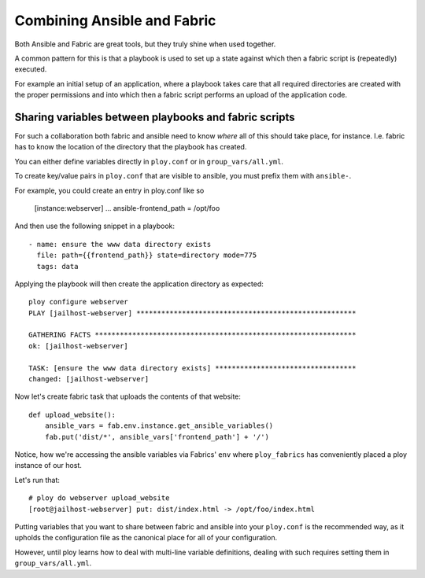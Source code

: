 Combining Ansible and Fabric
============================

Both Ansible and Fabric are great tools, but they truly shine when used together.

A common pattern for this is that a playbook is used to set up a state against which then a fabric script is (repeatedly) executed.

For example an initial setup of an application, where a playbook takes care that all required directories are created with the proper permissions and into which then a fabric script performs an upload of the application code.


Sharing variables between playbooks and fabric scripts
------------------------------------------------------

For such a collaboration both fabric and ansible need to know *where* all of this should take place, for instance. I.e. fabric has to know the location of the directory that the playbook has created.

You can either define variables directly in ``ploy.conf`` or in ``group_vars/all.yml``.

To create key/value pairs in ``ploy.conf`` that are visible to ansible, you must prefix them with ``ansible-``.


For example, you could create an entry in ploy.conf like so

    [instance:webserver]
    ...
    ansible-frontend_path = /opt/foo

And then use the following snippet in a playbook::

    - name: ensure the www data directory exists
      file: path={{frontend_path}} state=directory mode=775
      tags: data

Applying the playbook will then create the application directory as expected::

    ploy configure webserver
    PLAY [jailhost-webserver] ***************************************************** 

    GATHERING FACTS *************************************************************** 
    ok: [jailhost-webserver]

    TASK: [ensure the www data directory exists] ********************************** 
    changed: [jailhost-webserver]

Now let's create fabric task that uploads the contents of that website::

    def upload_website():
        ansible_vars = fab.env.instance.get_ansible_variables()
        fab.put('dist/*', ansible_vars['frontend_path'] + '/')

Notice, how we're accessing the ansible variables via Fabrics' ``env`` where ``ploy_fabrics`` has conveniently placed a ploy instance of our host.

Let's run that::

    # ploy do webserver upload_website
    [root@jailhost-webserver] put: dist/index.html -> /opt/foo/index.html

Putting variables that you want to share between fabric and ansible into your ``ploy.conf`` is the recommended way, as it upholds the configuration file as the canonical place for all of your configuration.

However, until ploy learns how to deal with multi-line variable definitions, dealing with such requires setting them in ``group_vars/all.yml``.
